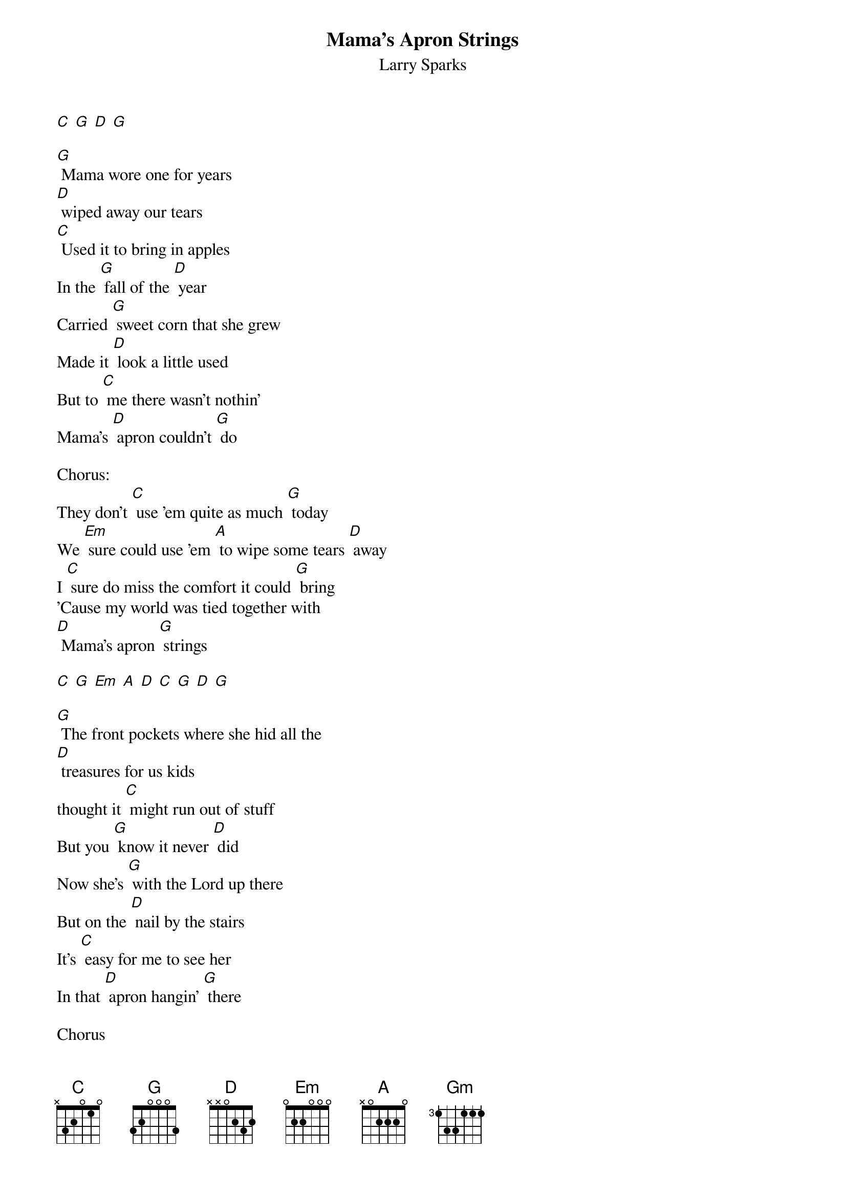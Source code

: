 {t: Mama's Apron Strings}
{st: Larry Sparks}

[C] [G] [D] [G]

[G] Mama wore one for years 
[D] wiped away our tears
[C] Used it to bring in apples
In the [G] fall of the [D] year
Carried [G] sweet corn that she grew
Made it [D] look a little used
But to [C] me there wasn't nothin'
Mama's [D] apron couldn't [G] do

Chorus:
They don't [C] use 'em quite as much [G] today
We [Em] sure could use 'em [A] to wipe some tears [D] away
I [C] sure do miss the comfort it could [G] bring 
'Cause my world was tied together with 
[D] Mama's apron [G] strings

[C] [G] [Em] [A] [D] [C] [G] [D] [G]

[G] The front pockets where she hid all the 
[D] treasures for us kids
thought it [C] might run out of stuff
But you [G] know it never [D] did
Now she's [G] with the Lord up there
But on the [D] nail by the stairs
It's [C] easy for me to see her
In that [D] apron hangin' [G] there

Chorus

[C] [G] [Gm] [D] [G]
